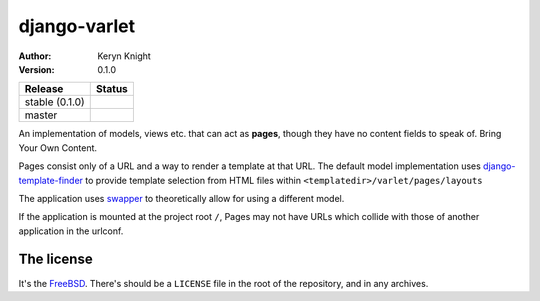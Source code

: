 django-varlet
================================

:author: Keryn Knight
:version: 0.1.0

.. |travis_stable| image:: https://travis-ci.org/kezabelle/django-varlet.svg?branch=0.1.0
  :target: https://travis-ci.org/kezabelle/django-varlet

.. |travis_master| image:: https://travis-ci.org/kezabelle/django-varlet.svg?branch=master
  :target: https://travis-ci.org/kezabelle/django-varlet

==============  ======
Release         Status
==============  ======
stable (0.1.0)  |travis_stable|
master          |travis_master|
==============  ======

An implementation of models, views etc. that can act as **pages**, though they
have no content fields to speak of. Bring Your Own Content.

Pages consist only of a URL and a way to render a template at that URL. The
default model implementation uses `django-template-finder`_ to provide template
selection from HTML files within ``<templatedir>/varlet/pages/layouts``

The application uses `swapper`_ to theoretically allow for using a different
model.

If the application is mounted at the project root ``/``, Pages may not have
URLs which collide with those of another application in the urlconf.

The license
-----------

It's the `FreeBSD`_. There's should be a ``LICENSE`` file in the root of the repository, and in any archives.

.. _FreeBSD: http://en.wikipedia.org/wiki/BSD_licenses#2-clause_license_.28.22Simplified_BSD_License.22_or_.22FreeBSD_License.22.29
.. _django-template-finder: https://github.com/TyMaszWeb/django-template-finder
.. _swapper: https://github.com/wq/django-swappable-models
